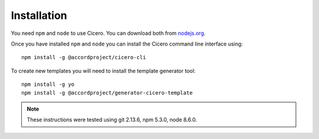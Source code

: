 ============
Installation
============

You need ``npm`` and ``node`` to use Cicero. You can download both from nodejs.org_.

.. _nodejs.org: https://nodejs.org/

Once you have installed ``npm`` and ``node`` you can install the Cicero command
line interface using::

   npm install -g @accordproject/cicero-cli

To create new templates you will need to install the template generator tool::

    npm install -g yo 
    npm install -g @accordproject/generator-cicero-template

.. note:: These instructions were tested using git 2.13.6, npm 5.3.0, node 8.6.0.
